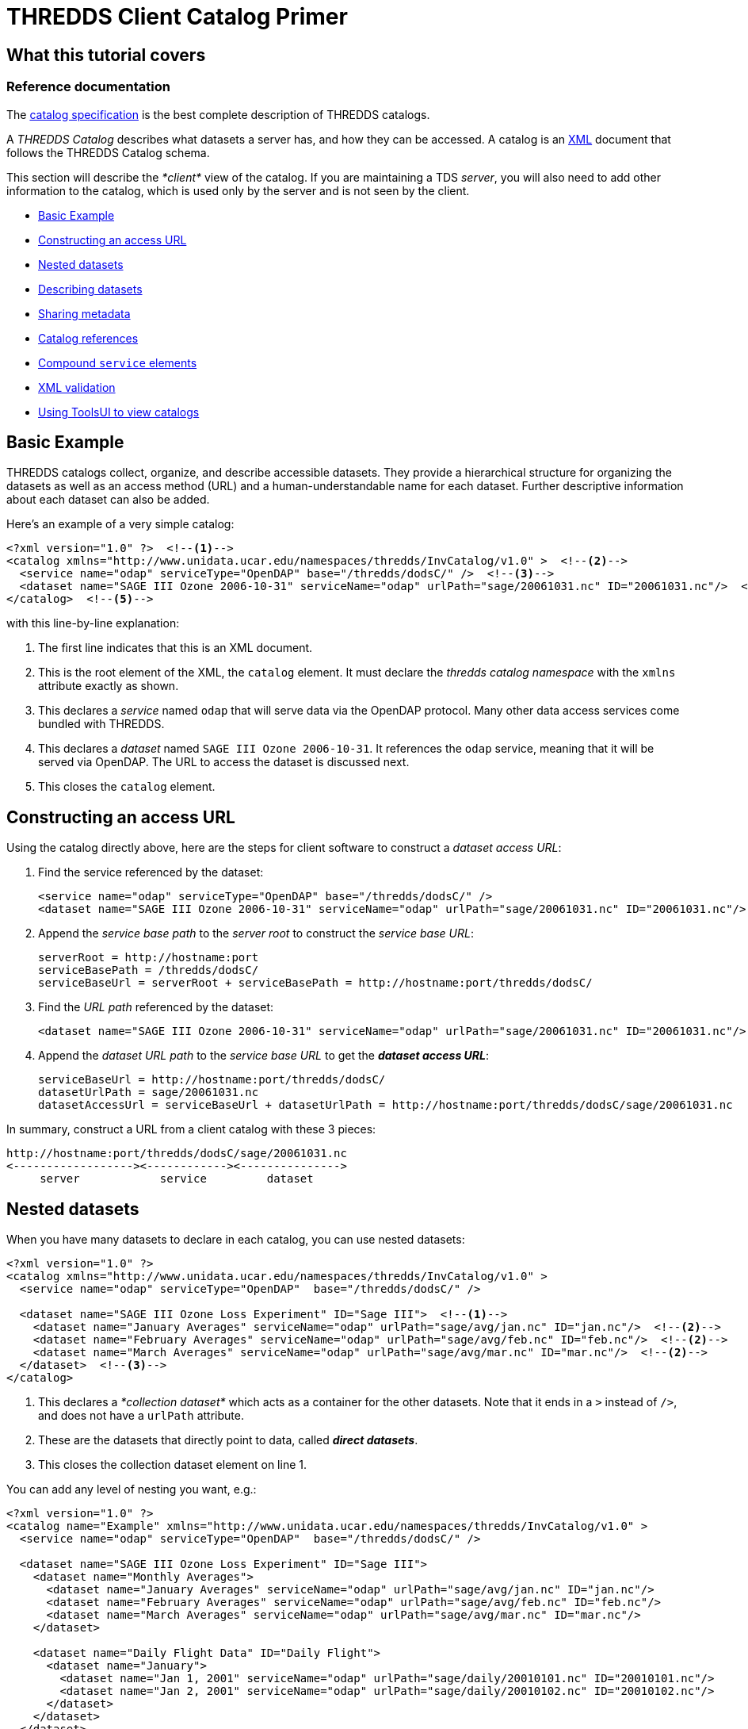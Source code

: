 :source-highlighter: coderay
[[threddsDocs]]

// Enables non-selectable callout icons drawn using CSS.
:icons: font

= THREDDS Client Catalog Primer

== What this tutorial covers

=== Reference documentation

The <<../catalog/InvCatalogSpec#,catalog specification>> is the
best complete description of THREDDS catalogs.

A _THREDDS Catalog_ describes what datasets a server has, and how they
can be accessed. A catalog is an http://www.w3.org/TR/REC-xml/[XML]
document that follows the THREDDS Catalog schema.

This section will describe the _*client*_ view of the catalog. If you
are maintaining a TDS __server__, you will also need to add other
information to the catalog, which is used only by the server and is not
seen by the client.

* link:#Basics[Basic Example]
* link:#Constructing_an_access_URL[Constructing an access URL]
* link:#Nested_datasets[Nested datasets]
* link:#Describing_datasets[Describing datasets]
* link:#Sharing_metadata[Sharing metadata]
* link:#Catalog_references[Catalog references]
* link:#Compound_service_elements[Compound `service` elements]
* link:#XML_validation[XML validation]
* link:#Using_ToolsUI[Using ToolsUI to view catalogs]

== Basic Example

THREDDS catalogs collect, organize, and describe accessible datasets.
They provide a hierarchical structure for organizing the datasets as
well as an access method (URL) and a human-understandable name for each
dataset. Further descriptive information about each dataset can also be
added.

Here’s an example of a very simple catalog:

[source,xml]
--------------------------------------------------------------------------------------------------------------
<?xml version="1.0" ?>  <!--1-->
<catalog xmlns="http://www.unidata.ucar.edu/namespaces/thredds/InvCatalog/v1.0" >  <!--2-->
  <service name="odap" serviceType="OpenDAP" base="/thredds/dodsC/" />  <!--3-->
  <dataset name="SAGE III Ozone 2006-10-31" serviceName="odap" urlPath="sage/20061031.nc" ID="20061031.nc"/>  <!--4-->
</catalog>  <!--5-->
--------------------------------------------------------------------------------------------------------------

with this line-by-line explanation:

<1> The first line indicates that this is an XML document.
<2> This is the root element of the XML, the `catalog` element. It must
declare the _thredds catalog namespace_ with the `xmlns` attribute
exactly as shown.
<3> This declares a _service_ named `odap` that will serve data via the
OpenDAP protocol. Many other data access services come bundled with
THREDDS.
<4> This declares a _dataset_ named `SAGE III Ozone 2006-10-31`. It
references the `odap` service, meaning that it will be served via
OpenDAP. The URL to access the dataset is discussed next.
<5> This closes the `catalog` element.

== Constructing an access URL

Using the catalog directly above, here are the steps for client software
to construct a __dataset access URL__:

1.  Find the service referenced by the dataset:
+
[source,xml]
----------------------------------------------------------------------------------------------------------
<service name="odap" serviceType="OpenDAP" base="/thredds/dodsC/" />
<dataset name="SAGE III Ozone 2006-10-31" serviceName="odap" urlPath="sage/20061031.nc" ID="20061031.nc"/>
----------------------------------------------------------------------------------------------------------
2.  Append the _service base path_ to the _server root_ to construct the
__service base URL__:
+
-----------------------------------------------------------------------------------
serverRoot = http://hostname:port
serviceBasePath = /thredds/dodsC/
serviceBaseUrl = serverRoot + serviceBasePath = http://hostname:port/thredds/dodsC/
-----------------------------------------------------------------------------------
3.  Find the _URL path_ referenced by the dataset:
+
[source,xml]
----------------------------------------------------------------------------------------------------------
<dataset name="SAGE III Ozone 2006-10-31" serviceName="odap" urlPath="sage/20061031.nc" ID="20061031.nc"/>
----------------------------------------------------------------------------------------------------------
4.  Append the _dataset URL path_ to the _service base URL_ to get the
**_dataset access URL_**:
+
--------------------------------------------------------------------------------------------------------
serviceBaseUrl = http://hostname:port/thredds/dodsC/
datasetUrlPath = sage/20061031.nc
datasetAccessUrl = serviceBaseUrl + datasetUrlPath = http://hostname:port/thredds/dodsC/sage/20061031.nc
--------------------------------------------------------------------------------------------------------

In summary, construct a URL from a client catalog with these 3 pieces:

---------------------------------------------------
http://hostname:port/thredds/dodsC/sage/20061031.nc
<------------------><------------><--------------->
     server            service         dataset
---------------------------------------------------

== Nested datasets

When you have many datasets to declare in each catalog, you can use
nested datasets:

[source,xml]
-----------------------------------------------------------------------------------------------------
<?xml version="1.0" ?>
<catalog xmlns="http://www.unidata.ucar.edu/namespaces/thredds/InvCatalog/v1.0" >
  <service name="odap" serviceType="OpenDAP"  base="/thredds/dodsC/" />

  <dataset name="SAGE III Ozone Loss Experiment" ID="Sage III">  <!--1-->
    <dataset name="January Averages" serviceName="odap" urlPath="sage/avg/jan.nc" ID="jan.nc"/>  <!--2-->
    <dataset name="February Averages" serviceName="odap" urlPath="sage/avg/feb.nc" ID="feb.nc"/>  <!--2-->
    <dataset name="March Averages" serviceName="odap" urlPath="sage/avg/mar.nc" ID="mar.nc"/>  <!--2-->
  </dataset>  <!--3-->
</catalog>
-----------------------------------------------------------------------------------------------------

<1> This declares a _*collection dataset*_ which acts as a container for
the other datasets. Note that it ends in a `>` instead of `/>`, and does
not have a `urlPath` attribute.
<2> These are the datasets that directly point to data, called **_direct
datasets_**.
<3> This closes the collection dataset element on line 1.

You can add any level of nesting you want, e.g.:

[source,xml]
----------------------------------------------------------------------------------------------------------
<?xml version="1.0" ?>
<catalog name="Example" xmlns="http://www.unidata.ucar.edu/namespaces/thredds/InvCatalog/v1.0" >
  <service name="odap" serviceType="OpenDAP"  base="/thredds/dodsC/" />

  <dataset name="SAGE III Ozone Loss Experiment" ID="Sage III">
    <dataset name="Monthly Averages">
      <dataset name="January Averages" serviceName="odap" urlPath="sage/avg/jan.nc" ID="jan.nc"/>
      <dataset name="February Averages" serviceName="odap" urlPath="sage/avg/feb.nc" ID="feb.nc"/>
      <dataset name="March Averages" serviceName="odap" urlPath="sage/avg/mar.nc" ID="mar.nc"/>
    </dataset>

    <dataset name="Daily Flight Data" ID="Daily Flight">
      <dataset name="January">
        <dataset name="Jan 1, 2001" serviceName="odap" urlPath="sage/daily/20010101.nc" ID="20010101.nc"/>
        <dataset name="Jan 2, 2001" serviceName="odap" urlPath="sage/daily/20010102.nc" ID="20010102.nc"/>
      </dataset>
    </dataset>
  </dataset>
</catalog>
----------------------------------------------------------------------------------------------------------

== Describing datasets

=== Reference documentation

A complete listing of available properties can be found in the
<<../catalog/InvCatalogSpec#dataset,catalog specification>>.

So far, we’ve used the `name`, `serviceName`, and `urlPath` attributes
to tell THREDDS how to treat our datasets. However, there are a lot of
optional properties that can be added to help _other_ applications and
digital libraries know how to ``do the right thing'' with our data. Here
is a sample of them:

* The `collectionType` attribute is used on collection datasets to
describe the relationship of their nested datasets.
* The `dataType` is a simple classification that helps clients to know
how to display the data (e.g. `Image`, `Grid`, `Point` data, etc).
* The `dataFormatType` describes what format the data is stored in (e.g.
`NetCDF`, `GRIB-2`, `NcML`, etc). This information is used by data
access protocols like OpenDAP and HTTP.
* The combination of the naming `authority` and the `ID` attributes
should form a globally-unique identifier for a dataset. In the TDS, it
is especially important to add the `ID` attribute to your datasets.

[source,xml]
-----------------------------------------------------------------------------------------
<service name="odap" serviceType="OpenDAP" base="/thredds/dodsC/"/>

<dataset name="SAGE III Ozone Loss Experiment" ID="Sage III" collectionType="TimeSeries">
  <dataset name="January Averages" serviceName="odap" urlPath="sage/avg/jan.nc"
      ID="jan.nc" authority="unidata.ucar.edu">
    <dataType>Trajectory</dataType>
    <dataFormatType>NetCDF</dataFormatType>
  </dataset>
</dataset>
-----------------------------------------------------------------------------------------

=== Reference documentation

A complete listing of necessary attributes can be found
<<../reference/DLexport#,here>>.

=== Exporting THREDDS datasets to digital libraries

The `harvest` attribute indicates that the dataset is at the right level
of granularity to be exported to digital libraries or other discovery
services. Elements such as `summary`, `rights`, and `publisher` are
needed in order to create valid entries for these services.

[source,xml]
------------------------------------------------------------------------------------------------------------------------------------------------------------
<dataset name="SAGE III Ozone Loss Experiment" ID="Sage III" harvest="true">
  <contributor role="data manager">John Smith</contributor>
  <keyword>Atmospheric Chemistry</keyword>
  <publisher>
    <long_name vocabulary="DIF">Community Data Portal, National Center for Atmospheric Research, University Corporation for Atmospheric Research</long_name>
    <contact url="http://dataportal.ucar.edu" email="cdp@ucar.edu"/>
  </publisher>
</dataset>
------------------------------------------------------------------------------------------------------------------------------------------------------------

== Sharing metadata

When a catalog includes multiple datasets, it can often be the case that
they have share properties. For example:

[source,xml]
---------------------------------------------------------------------------------------------------------------------------------------------------
<service name="odap" serviceType="OpenDAP" base="/thredds/dodsC/"/>

<dataset name="SAGE III Ozone Loss Experiment" ID="Sage III">
  <dataset name="January Averages" urlPath="sage/avg/jan.nc" ID="jan.nc" serviceName="odap" authority="unidata.ucar.edu" dataFormatType="NetCDF"/>
  <dataset name="February Averages" urlPath="sage/avg/feb.nc" ID="feb.nc" serviceName="odap" authority="unidata.ucar.edu" dataFormatType="NetCDF"/>
  <dataset name="March Averages" urlPath="sage/avg/mar.nc" ID="mar.nc" serviceName="odap" authority="unidata.ucar.edu" dataFormatType="NetCDF"/>
</dataset>
---------------------------------------------------------------------------------------------------------------------------------------------------

Rather than declare the same information on each dataset, you can use
the _metadata_ element to factor out common information:

[source,xml]
-----------------------------------------------------------------------------------------------------------
<service name="odap" serviceType="OpenDAP" base="/thredds/dodsC/"/>

<dataset name="SAGE III Ozone Loss Experiment" ID="Sage III">
  <metadata inherited="true">  <!--1-->
    <serviceName>odap</serviceName>  <!--2-->
    <authority>unidata.ucar.edu</authority>  <!--2-->
    <dataFormatType>NetCDF</dataFormatType>  <!--2-->
  </metadata>

  <dataset name="January Averages" urlPath="sage/avg/jan.nc" ID="jan.nc"/>  <!--3-->
  <dataset name="February Averages" urlPath="sage/avg/feb.nc" ID="feb.nc"/>  <!--3-->
  <dataset name="Global Averages" urlPath="sage/global.nc" ID="global.nc" authority="fluffycats.com"/>  <!--4-->
</dataset>
-----------------------------------------------------------------------------------------------------------

<1> The `metadata` element with `inherited="true"` implies that all the
information inside the metadata element applies to the current dataset
and all nested datasets.
<2> The `serviceName`, `authority`, and `dataFormatType` are declared as
elements.
<3> These datasets use all the metadata values declared in the parent
dataset.
<4> This dataset overrides `authority`, but uses the other 2 metadata
values

*When should I use a metadata element?*

Both the *dataset* and *metadata* elements are containers for metadata
called the **threddsMetadata group**. When the metadata is specific to
the dataset, put it directly in the *dataset* element. When you want to
share it with all nested datasets, put it in a *metadata
inherited=``true''* element.

== Catalog references

It is very useful to break up large catalogs into pieces and separately
maintain each piece. One way to do this is to build each piece as a
separate and logically-complete catalog, then create a master catalog
using __catalog references__:

[source,xml]
---------------------------------------------------------------------------------------------------------------------------------
<?xml version="1.0" encoding="UTF-8"?>
<catalog xmlns="http://www.unidata.ucar.edu/namespaces/thredds/InvCatalog/v1.0" name="Top Catalog"
    xmlns:xlink="http://www.w3.org/1999/xlink">  <!--1-->
  <dataset name="Realtime data from IDD" ID="IDD">  <!--2-->
    <catalogRef xlink:href="idd/models.xml" xlink:title="NCEP Model Data" name="" />  <!--3-->
    <catalogRef xlink:href="idd/radars.xml" xlink:title="NEXRAD Radar" name="" />  <!--3-->
    <catalogRef xlink:href="idd/obsData.xml" xlink:title="Station Data" name="" />  <!--3-->
    <catalogRef xlink:href="idd/satellite.xml" xlink:title="Satellite Data" name="" />  <!--3-->
  </dataset>

  <catalogRef xlink:title="Far Away University catalog" xlink:href="http://www.farAway.edu/thredds/catalog.xml" />  <!--4-->
</catalog>
---------------------------------------------------------------------------------------------------------------------------------

<1> We declare the *xlink namespace* in the catalog element.
<2> The _collection_ (or __container__) dataset logically contains the
`catalogRef`s, which are thought of as nested datasets whose contents
are the contents of the external catalog.
<3> Here are several `catalogRef` elements, each with a link to an
external catalog, using the `xlink:href` attribute. The `xlink:title` is
used as the name of the dataset. We need a `name` attribute (in order to
validate, for obscure reasons), but it is ignored. The `xlink:href`
attributes are
http://www.webreference.com/html/tutorial2/3.html[relative URLS] and are
resolved against the catalog URL. For example, if the catalog URL is:
`http://thredds.ucar.edu/thredds/data/catalog.xml`
then the resolved URL of the first `catalogRef` will be:
`http://thredds.ucar.edu/thredds/data/idd/models.xml`.
<4> `catalogRef`s needn’t point to local catalogs only; this one points
to a remote one at Far Away University.

The metadata elements with `inherited='true'` are NOT copied
across catalogRefs. The *catalog* that a *catalogRef* refers to is
stand-alone in that sense.

== Compound `service` elements

=== Reference documentation

A complete listing of recognized service types can be found in the
<<../catalog/InvCatalogSpec.adoc#serviceTypes,catalog specification>>.

Datasets can be made available through more than one access method by
defining and then referencing a *compound* `service` element. The
following:

[source,xml]
----------------------------------------------------------------------
<service name="all" serviceType="Compound" base="" >
  <service name="odap" serviceType="OpenDAP" base="/thredds/dodsC/" />
  <service name="wcs" serviceType="WCS" base="/thredds/wcs/" />
</service>
----------------------------------------------------------------------

defines a compound service named `all` which contains two nested
services. Any dataset that reference the compound service will have two
access methods. For instance:

[source,xml]
--------------------------------------------------------------------------------------
<dataset name="SAGE III Ozone 2006-10-31" urlPath="sage/20061031.nc" ID="20061031.nc">
  <serviceName>all</serviceName>
</dataset>
--------------------------------------------------------------------------------------

would result in these two access URLs, one for OpenDAP access and one
for WCS access:

-------------------------------
/thredds/dodsC/sage/20061031.nc

/thredds/wcs/sage/20061031.nc
-------------------------------

Note: the contained services can still be referenced independently. For
instance:

[source,xml]
------------------------------------------------------------------------
<dataset name="Global Averages" urlPath="sage/global.nc" ID="global.nc">
  <serviceName>odap</serviceName>
</dataset>
------------------------------------------------------------------------

results in a single access URL:

-----------------------------
/thredds/dodsC/sage/global.nc
-----------------------------

== XML validation

As catalogs get more complicated, you should check that you haven’t made
any errors. There are three components to checking:

1.  Is the XML well-formed?
2.  Is it valid against the catalog schema?
3.  Does it have everything it needs to be read by a THREDDS client?

You can check _well-formedness_ using online tools like
http://www.xmlvalidation.com/[this one]. If you also want to check
_validity_ in those tools, you will need to declare the catalog schema
location like so:

[source,xml]
-------------------------------------------------------------------------------------------------
<catalog name="Validation" xmlns="http://www.unidata.ucar.edu/namespaces/thredds/InvCatalog/v1.0"
    xmlns:xsi="http://www.w3.org/2001/XMLSchema-instance"
    xsi:schemaLocation="http://www.unidata.ucar.edu/namespaces/thredds/InvCatalog/v1.0
    http://www.unidata.ucar.edu/schemas/thredds/InvCatalog.1.0.6.xsd">
  ...
</catalog>
-------------------------------------------------------------------------------------------------

=== Reference documentation

The schema referenced in the example can be found
http://www.unidata.ucar.edu/schemas/thredds/InvCatalog.1.0.6.xsd[here].
However, you’ll probably want to study the
<<../catalog/InvCatalogSpec#,catalog specification>> instead, as
it is much more digestable.

* The first bolded line declares the schema-instance namespace. Just
copy it exactly as you see it here.
* The next two bolded lines tell your XML validation tool where to find
the THREDDS XML schema document. Just copy them exactly as you see them
here.

Or, you can simply use the
http://thredds.ucar.edu/thredds/remoteCatalogValidation.html[THREDDS
Catalog Validation service] to check all three components at once. This
service already knows where the schemas are located, so it’s not
necessary to add that information to the catalog; you only need it if
you want to do your own validation.

== Using ToolsUI to view catalogs

The NetCDF Tools User Interface (aka ToolsUI) can read and display
THREDDS catalogs. You can start it from the command line, or
http://www.unidata.ucar.edu/software/thredds/current/netcdf-java/webstart/netCDFtools.jnlp[launch
it from webstart]. Use the THREDDS Tab, and click on the
image:images/fileIcon.jpg[image] button to navigate to a local catalog
file, or enter in the URL of a remote catalog, as below __(note that
this is an XML document, not an HTML page!__). The catalog will be
displayed in a tree widget on the left, and the selected dataset will be
shown on the right, for example:

link:images/TUIthreddsTab.png[image:images/TUIthreddsTab.png[ToolsUI]]

Once you get your catalog working in a TDS, you can enter the TDS URL
directly, and view the datasets with the *Open* buttons.
